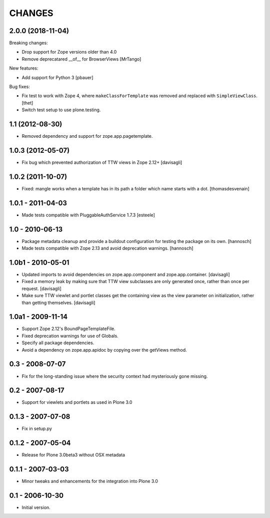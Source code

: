 CHANGES
=======

2.0.0 (2018-11-04)
------------------

Breaking changes:

- Drop support for Zope versions older than 4.0

- Remove deprecatared __of__ for BrowserViews
  [MrTango]

New features:

- Add support for Python 3
  [pbauer]

Bug fixes:

- Fix test to work with Zope 4, where ``makeClassForTemplate`` was removed and replaced with ``SimpleViewClass``.
  [thet]

- Switch test setup to use plone.testing.


1.1 (2012-08-30)
----------------

- Removed dependency and support for zope.app.pagetemplate.


1.0.3 (2012-05-07)
------------------

- Fix bug which prevented authorization of TTW views in Zope 2.12+
  [davisagli]

1.0.2 (2011-10-07)
------------------

- Fixed: mangle works when a template has in its path
  a folder which name starts with a dot.
  [thomasdesvenain]

1.0.1 - 2011-04-03
------------------

- Made tests compatible with PluggableAuthService 1.7.3
  [esteele]

1.0 - 2010-06-13
----------------

- Package metadata cleanup and provide a buildout configuration for testing
  the package on its own.
  [hannosch]

- Made tests compatible with Zope 2.13 and avoid deprecation warnings.
  [hannosch]

1.0b1 - 2010-05-01
------------------

- Updated imports to avoid dependencies on zope.app.component and
  zope.app.container.
  [davisagli]

- Fixed a memory leak by making sure that TTW view subclasses are only
  generated once, rather than once per request.
  [davisagli]

- Make sure TTW viewlet and portlet classes get the containing view as the
  view parameter on initialization, rather than getting themselves.
  [davisagli]

1.0a1 - 2009-11-14
------------------

- Support Zope 2.12's BoundPageTemplateFile.

- Fixed deprecation warnings for use of Globals.

- Specify all package dependencies.

- Avoid a dependency on zope.app.apidoc by copying over the getViews method.

0.3 - 2008-07-07
----------------

- Fix for the long-standing issue where the security context had mysteriously
  gone missing.

0.2 - 2007-08-17
----------------

- Support for viewlets and portlets as used in Plone 3.0

0.1.3 - 2007-07-08
------------------

- Fix in setup.py

0.1.2 - 2007-05-04
------------------

- Release for Plone 3.0beta3 without OSX metadata

0.1.1 - 2007-03-03
------------------

- Minor tweaks and enhancements for the integration into Plone 3.0

0.1 - 2006-10-30
----------------

- Initial version.
